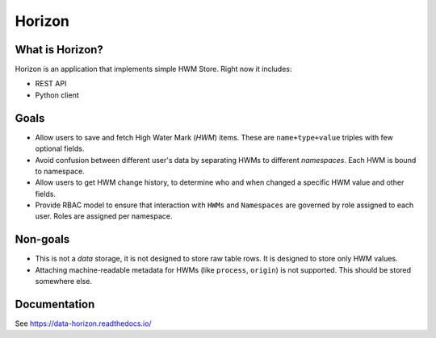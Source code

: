 .. _readme:

Horizon
=======

|Repo Status| |PyPI| |PyPI License| |PyPI Python Version| |Docker image| |Documentation|
|Build Status| |Coverage|  |pre-commit.ci|

.. |Repo Status| image:: https://www.repostatus.org/badges/latest/active.svg
    :target: https://github.com/MobileTeleSystems/horizon
.. |PyPI| image:: https://img.shields.io/pypi/v/data-horizon
    :target: https://pypi.org/project/data-horizon/
.. |PyPI License| image:: https://img.shields.io/pypi/l/data-horizon.svg
    :target: https://github.com/MobileTeleSystems/horizon/blob/develop/LICENSE.txt
.. |PyPI Python Version| image:: https://img.shields.io/pypi/pyversions/data-horizon.svg
    :target: https://badge.fury.io/py/data-horizon
.. |Docker image| image:: https://img.shields.io/docker/v/mtsrus/horizon-backend?sort=semver&label=docker
    :target: https://hub.docker.com/r/mtsrus/horizon-backend
.. |Documentation| image:: https://readthedocs.org/projects/data-horizon/badge/?version=stable
    :target: https://data-horizon.readthedocs.io/
.. |Build Status| image:: https://github.com/MobileTeleSystems/horizon/workflows/Tests/badge.svg
    :target: https://github.com/MobileTeleSystems/horizon/actions
.. |Coverage| image:: https://codecov.io/gh/MobileTeleSystems/horizon/graph/badge.svg?token=BIRWPTWEE0
    :target: https://codecov.io/gh/MobileTeleSystems/horizon
.. |pre-commit.ci| image:: https://results.pre-commit.ci/badge/github/MobileTeleSystems/horizon/develop.svg
    :target: https://results.pre-commit.ci/latest/github/MobileTeleSystems/horizon/develop


|Logo|

.. |Logo| image:: https://raw.githubusercontent.com/MobileTeleSystems/horizon/9dfa8bf2b8acf18c1ba8e78f0b48e868a59694fe/docs/_static/logo.svg
    :width: 400
    :alt: Horizon logo
    :target: https://github.com/MobileTeleSystems/horizon/

What is Horizon?
----------------

Horizon is an application that implements simple HWM Store. Right now it includes:

* REST API
* Python client

Goals
-----

* Allow users to save and fetch High Water Mark (*HWM*) items. These are ``name+type+value`` triples with few optional fields.
* Avoid confusion between different user's data by separating HWMs to different *namespaces*. Each HWM is bound to namespace.
* Allow users to get HWM change history, to determine who and when changed a specific HWM value and other fields.
* Provide RBAC model to ensure that interaction with ``HWMs`` and ``Namespaces`` are governed by role assigned to each user. Roles are assigned per namespace.

Non-goals
---------

* This is not a *data* storage, it is not designed to store raw table rows. It is designed to store only HWM values.
* Attaching machine-readable metadata for HWMs (like ``process``, ``origin``) is not supported. This should be stored somewhere else.

.. documentation

Documentation
-------------

See https://data-horizon.readthedocs.io/
